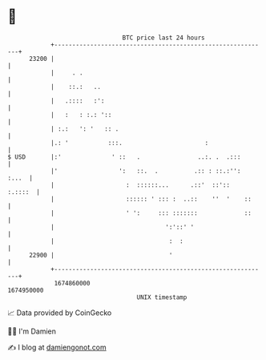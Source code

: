 * 👋

#+begin_example
                                   BTC price last 24 hours                    
               +------------------------------------------------------------+ 
         23200 |                                                            | 
               |     . .                                                    | 
               |    ::.:   ..                                               | 
               |   .::::   :':                                              | 
               |   :   : :.: '::                                            | 
               | :.:   ': '   :: .                                          | 
               |.: '           :::.                       :                 | 
   $ USD       |:'              ' ::   .                ..:. .  .:::        | 
               |'                 ':   ::.  .          .:: : ::.:'':  :...  | 
               |                    :  ::::::...      .::'  ::'::   :.::::  | 
               |                    :::::: ' ::: :  ..::    ''  '    ::     | 
               |                    ' ':     ::: :::::::             ::     | 
               |                               ':'::' '                     | 
               |                                :  :                        | 
         22900 |                                '                           | 
               +------------------------------------------------------------+ 
                1674860000                                        1674950000  
                                       UNIX timestamp                         
#+end_example
📈 Data provided by CoinGecko

🧑‍💻 I'm Damien

✍️ I blog at [[https://www.damiengonot.com][damiengonot.com]]
